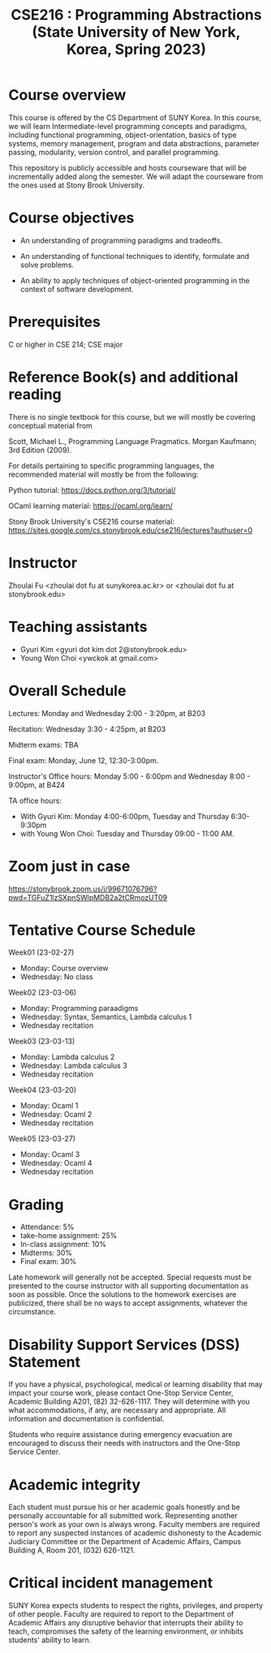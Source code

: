 #+TITLE:  CSE216 : Programming Abstractions (State University of New York, Korea, Spring 2023)
#+HTML_HEAD_EXTRA: <style>span[class^="section-number-"]:after { content: '.'; }</style>



* Course overview
This course is  offered by the CS Department of SUNY Korea. In this course, we will learn
Intermediate-level programming concepts and paradigms, including functional programming, object-orientation, basics of type systems, memory management, program and data abstractions, parameter passing, modularity, version control, and parallel programming.


This repository is publicly accessible and hosts  courseware that will be incrementally added along the semester.  We will adapt the courseware from the ones used at Stony Brook University.

* Course objectives
- An understanding of programming paradigms and tradeoffs.

- An understanding of functional techniques to identify, formulate and solve problems.

- An ability to apply techniques of object-oriented programming in the context of software development.



* Prerequisites
C or higher in CSE 214; CSE major

* Reference Book(s) and additional reading

There is no single textbook for this course, but we will mostly be covering conceptual material from

Scott, Michael L., Programming Language Pragmatics. Morgan Kaufmann; 3rd Edition (2009).

For details pertaining to specific programming languages, the recommended material will mostly be from the following:

Python tutorial: https://docs.python.org/3/tutorial/

OCaml learning material: https://ocaml.org/learn/

Stony Brook University's CSE216 course material: https://sites.google.com/cs.stonybrook.edu/cse216/lectures?authuser=0

* Instructor 
Zhoulai Fu <zhoulai dot fu at sunykorea.ac.kr>  or  <zhoulai dot fu at stonybrook.edu>


* Teaching assistants

-  Gyuri Kim  <gyuri dot kim dot 2@stonybrook.edu>
-  Young Won Choi <ywckok at gmail.com>


* Overall Schedule 

Lectures: Monday and Wednesday 2:00 - 3:20pm, at B203 

Recitation: Wednesday 3:30 - 4:25pm, at B203

Midterm exams: TBA

Final exam: Monday, June 12, 12:30-3:00pm.  

Instructor's Office hours: Monday  5:00 - 6:00pm  and Wednesday 8:00 - 9:00pm, at B424

TA office hours:
- With Gyuri Kim: Monday 4:00-6:00pm, Tuesday and Thursday 6:30-9:30pm
- with Young Won Choi: Tuesday and Thursday 09:00 - 11:00 AM.   

* Zoom just in case
https://stonybrook.zoom.us/j/99671076796?pwd=TGFuZ1lzSXpnSWlpMDB2a2tCRmozUT09


* Tentative Course Schedule 

Week01 (23-02-27)
- Monday: Course overview
- Wednesday:  No class

Week02 (23-03-06)
- Monday: Programming paraadigms
- Wednesday: Syntax, Semantics, Lambda calculus 1
- Wednesday recitation


Week03 (23-03-13)
- Monday:  Lambda calculus 2 
- Wednesday:  Lambda calculus 3
- Wednesday recitation

Week04 (23-03-20)
- Monday:  Ocaml 1 
- Wednesday:  Ocaml 2 
- Wednesday recitation

Week05 (23-03-27)
- Monday:  Ocaml 3 
- Wednesday:  Ocaml 4 
- Wednesday recitation




    


* Grading
- Attendance: 5%
- take-home assignment: 25%
- In-class assignment: 10%  
- Midterms: 30%
- Final exam: 30%


Late homework will generally not be accepted. Special requests must be presented to the course instructor with all supporting documentation as soon as possible. Once the solutions to the homework exercises are publicized, there shall be no ways to accept assignments, whatever the circumstance. 




    


* Disability Support Services (DSS) Statement

If you have a physical, psychological, medical or learning disability that may impact your course work, please contact  One-Stop Service Center, Academic Building A201, (82) 32-626-1117. They will determine with you what accommodations, if any, are necessary and appropriate. All information and documentation is confidential.

 Students who require assistance during emergency evacuation are encouraged to discuss their needs with instructors and the One-Stop Service Center.
 
 
* Academic integrity

Each student must pursue his or her academic goals honestly and be personally accountable for all submitted work. Representing another person's work as your own is always wrong. Faculty members are required to report any suspected instances of academic dishonesty to the Academic Judiciary Committee or the Department of Academic Affairs, Campus Building A, Room 201, (032) 626-1121.

* Critical incident management

SUNY Korea expects students to respect the rights,
privileges, and property of other people. Faculty are required to report to the Department of Academic Affairs any disruptive behavior that interrupts their ability to teach, compromises the safety of the learning environment, or inhibits students' ability to learn.
